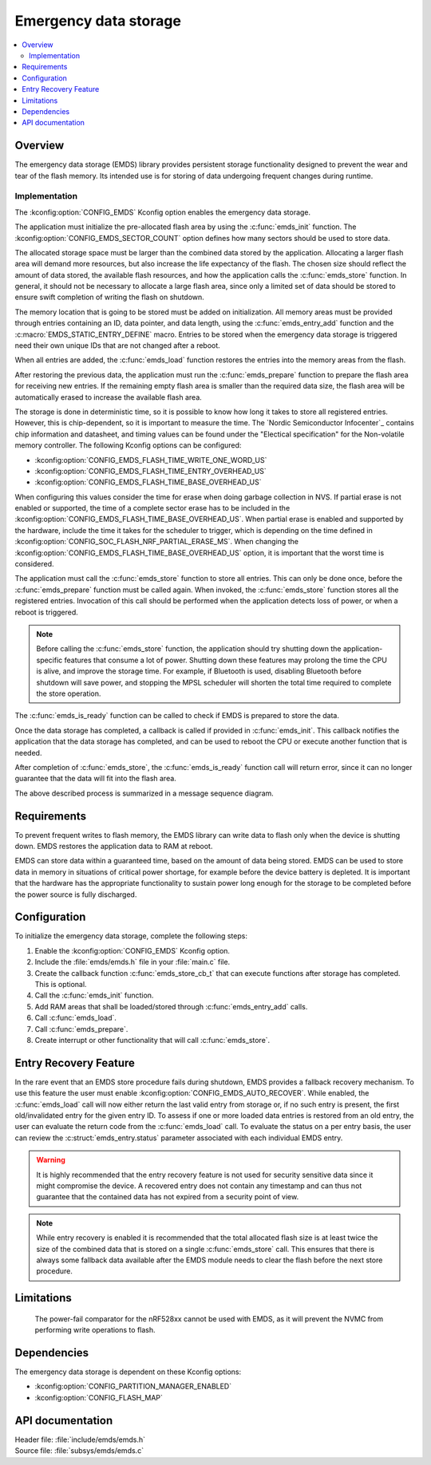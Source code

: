 .. _emds_readme:

Emergency data storage
######################

.. contents::
    :local:
    :depth: 2

Overview
********
The emergency data storage (EMDS) library provides persistent storage functionality designed to prevent the wear and tear of the flash memory.
Its intended use is for storing of data undergoing frequent changes during runtime.

Implementation
==============
The :kconfig:option:`CONFIG_EMDS` Kconfig option enables the emergency data storage.

The application must initialize the pre-allocated flash area by using the :c:func:`emds_init` function.
The :kconfig:option:`CONFIG_EMDS_SECTOR_COUNT` option defines how many sectors should be used to store data.

The allocated storage space must be larger than the combined data stored by the application.
Allocating a larger flash area will demand more resources, but also increase the life expectancy of the flash.
The chosen size should reflect the amount of data stored, the available flash resources, and how the application calls the :c:func:`emds_store` function.
In general, it should not be necessary to allocate a large flash area, since only a limited set of data should be stored to ensure swift completion of writing the flash on shutdown.

The memory location that is going to be stored must be added on initialization.
All memory areas must be provided through entries containing an ID, data pointer, and data length, using the :c:func:`emds_entry_add` function and the :c:macro:`EMDS_STATIC_ENTRY_DEFINE` macro.
Entries to be stored when the emergency data storage is triggered need their own unique IDs that are not changed after a reboot.

When all entries are added, the :c:func:`emds_load` function restores the entries into the memory areas from the flash.

After restoring the previous data, the application must run the :c:func:`emds_prepare` function to prepare the flash area for receiving new entries.
If the remaining empty flash area is smaller than the required data size, the flash area will be automatically erased to increase the available flash area.

The storage is done in deterministic time, so it is possible to know how long it takes to store all registered entries.
However, this is chip-dependent, so it is important to measure the time. The `Nordic Semiconductor Infocenter`_ contains chip information and datasheet, and timing values can be found under the "Electical specification" for the Non-volatile memory controller.
The following Kconfig options can be configured:

* :kconfig:option:`CONFIG_EMDS_FLASH_TIME_WRITE_ONE_WORD_US`
* :kconfig:option:`CONFIG_EMDS_FLASH_TIME_ENTRY_OVERHEAD_US`
* :kconfig:option:`CONFIG_EMDS_FLASH_TIME_BASE_OVERHEAD_US`

When configuring this values consider the time for erase when doing garbage collection in NVS.
If partial erase is not enabled or supported, the time of a complete sector erase has to be included in the :kconfig:option:`CONFIG_EMDS_FLASH_TIME_BASE_OVERHEAD_US`.
When partial erase is enabled and supported by the hardware, include the time it takes for the scheduler to trigger, which is depending on the time defined in :kconfig:option:`CONFIG_SOC_FLASH_NRF_PARTIAL_ERASE_MS`.
When changing the :kconfig:option:`CONFIG_EMDS_FLASH_TIME_BASE_OVERHEAD_US` option, it is important that the worst time is considered.

The application must call the :c:func:`emds_store` function to store all entries.
This can only be done once, before the :c:func:`emds_prepare` function must be called again.
When invoked, the :c:func:`emds_store` function stores all the registered entries.
Invocation of this call should be performed when the application detects loss of power, or when a reboot is triggered.

.. note::
    Before calling the :c:func:`emds_store` function, the application should try shutting down the application-specific features that consume a lot of power.
    Shutting down these features may prolong the time the CPU is alive, and improve the storage time.
    For example, if Bluetooth is used, disabling Bluetooth before shutdown will save power, and stopping the MPSL scheduler will shorten the total time required to complete the store operation.

The :c:func:`emds_is_ready` function can be called to check if EMDS is prepared to store the data.

Once the data storage has completed, a callback is called if provided in :c:func:`emds_init`.
This callback notifies the application that the data storage has completed, and can be used to reboot the CPU or execute another function that is needed.

After completion of :c:func:`emds_store`, the :c:func:`emds_is_ready` function call will return error, since it can no longer guarantee that the data will fit into the flash area.

The above described process is summarized in a message sequence diagram.

.. msc::
    hscale = "1.3";
    Application, EMDS;
    --- [ label = "Application initialization started" ];
    Application=>EMDS         [ label = "emds_init(emds_store_cb_t)" ];
    --- [ label = "Initialization of all functionality that does emds_entry_add()" ];
    Application=>EMDS         [ label = "emds_entry_add(1)" ];
    Application=>EMDS         [ label = "emds_entry_add(2)" ];
    ...;
    Application=>EMDS         [ label = "emds_entry_add(n)" ];
    --- [ label = "All emds_entry_add() executed" ];
    Application=>EMDS         [ label = "emds_load()" ];
    Application=>EMDS         [ label = "emds_prepare()" ];
    --- [ label = "Application initialization ended" ];
    ...;
    Application->Application  [ label = "Interrupt calling emds_store()" ];
    Application=>EMDS         [ label = "emds_store()" ];
    Application<<=EMDS        [ label = "emds_store_cb_t callback" ];
    Application->Application [ label = "Reboot/halt" ];

Requirements
************
To prevent frequent writes to flash memory, the EMDS library can write data to flash only when the device is shutting down.
EMDS restores the application data to RAM at reboot.

EMDS can store data within a guaranteed time, based on the amount of data being stored.
EMDS can be used to store data in memory in situations of critical power shortage, for example before the device battery is depleted.
It is important that the hardware has the appropriate functionality to sustain power long enough for the storage to be completed before the power source is fully discharged.

Configuration
*************
To initialize the emergency data storage, complete the following steps:

1. Enable the :kconfig:option:`CONFIG_EMDS` Kconfig option.
#. Include the :file:`emds/emds.h` file in your :file:`main.c` file.
#. Create the callback function :c:func:`emds_store_cb_t` that can execute functions after storage has completed. This is optional.
#. Call the :c:func:`emds_init` function.
#. Add RAM areas that shall be loaded/stored through :c:func:`emds_entry_add` calls.
#. Call :c:func:`emds_load`.
#. Call :c:func:`emds_prepare`.
#. Create interrupt or other functionality that will call :c:func:`emds_store`.

Entry Recovery Feature
**********************
In the rare event that an EMDS store procedure fails during shutdown, EMDS provides a fallback recovery mechanism.
To use this feature the user must enable :kconfig:option:`CONFIG_EMDS_AUTO_RECOVER`. While enabled, the
:c:func:`emds_load` call will now either return the last valid entry from storage or, if no such entry is present,
the first old/invalidated entry for the given entry ID. To assess if one or more loaded data entries is restored
from an old entry, the user can evaluate the return code from the :c:func:`emds_load` call. To evaluate the status
on a per entry basis, the user can review the :c:struct:`emds_entry.status` parameter associated with each
individual EMDS entry.

.. warning::
  It is highly recommended that the entry recovery feature is not used for security sensitive data since it might
  compromise the device. A recovered entry does not contain any timestamp and can thus not guarantee that the
  contained data has not expired from a security point of view.

.. note::
  While entry recovery is enabled it is recommended that the total allocated flash size is at least twice the size
  of the combined data that is stored on a single :c:func:`emds_store` call. This ensures that there is always some
  fallback data available after the EMDS module needs to clear the flash before the next store procedure.

Limitations
***********
    The power-fail comparator for the nRF528xx cannot be used with EMDS, as it will prevent the NVMC from performing write operations to flash.

Dependencies
************
The emergency data storage is dependent on these Kconfig options:

* :kconfig:option:`CONFIG_PARTITION_MANAGER_ENABLED`
* :kconfig:option:`CONFIG_FLASH_MAP`

API documentation
*****************

| Header file: :file:`include/emds/emds.h`
| Source file: :file:`subsys/emds/emds.c`

.. doxygengroup:: emds
    :project: nrf
    :members:
